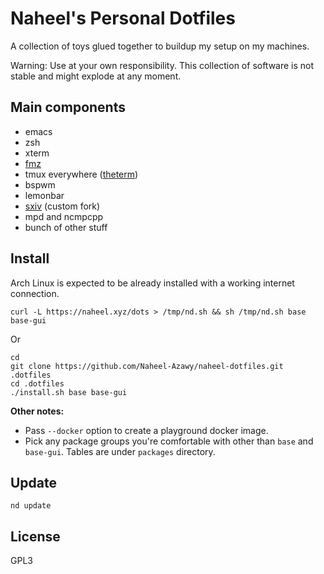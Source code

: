 * Naheel's Personal Dotfiles
A collection of toys glued together to buildup my setup on my machines.

Warning: Use at your own responsibility. This collection of software is not stable and might explode at any moment.

[[./screenshots/20250429.png]]

** Main components
- emacs
- zsh
- xterm
- [[https://github.com/Naheel-Azawy/fmz][fmz]]
- tmux everywhere ([[https://github.com/Naheel-Azawy/theterm][theterm]])
- bspwm
- lemonbar
- [[https://github.com/Naheel-Azawy/sxiv][sxiv]] (custom fork)
- mpd and ncmpcpp
- bunch of other stuff

** Install
Arch Linux is expected to be already installed with a working internet connection.
#+begin_src shell
  curl -L https://naheel.xyz/dots > /tmp/nd.sh && sh /tmp/nd.sh base base-gui
#+end_src

Or
#+begin_src shell
  cd
  git clone https://github.com/Naheel-Azawy/naheel-dotfiles.git .dotfiles
  cd .dotfiles
  ./install.sh base base-gui
#+end_src

*Other notes:*
- Pass ~--docker~ option to create a playground docker image.
- Pick any package groups you're comfortable with other than ~base~ and ~base-gui~. Tables are under ~packages~ directory.

** Update
#+begin_src shell
  nd update
#+end_src

** License
GPL3
